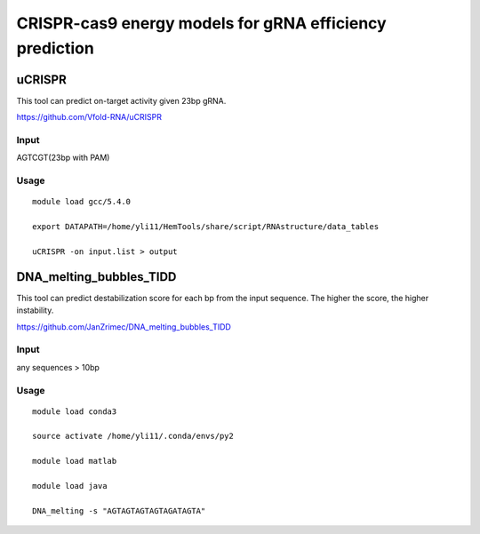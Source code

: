CRISPR-cas9 energy models for gRNA efficiency prediction
===========






uCRISPR
^^^^^

This tool can predict on-target activity given 23bp gRNA.


https://github.com/Vfold-RNA/uCRISPR


Input
-----

AGTCGT(23bp with PAM)

Usage
-----

::

	module load gcc/5.4.0

	export DATAPATH=/home/yli11/HemTools/share/script/RNAstructure/data_tables

	uCRISPR -on input.list > output




DNA_melting_bubbles_TIDD
^^^^^

This tool can predict destabilization score for each bp from the input sequence. The higher the score, the higher instability.


https://github.com/JanZrimec/DNA_melting_bubbles_TIDD

Input
-----

any sequences > 10bp

Usage
-----

::

	module load conda3

	source activate /home/yli11/.conda/envs/py2

	module load matlab

	module load java

	DNA_melting -s "AGTAGTAGTAGTAGATAGTA"




